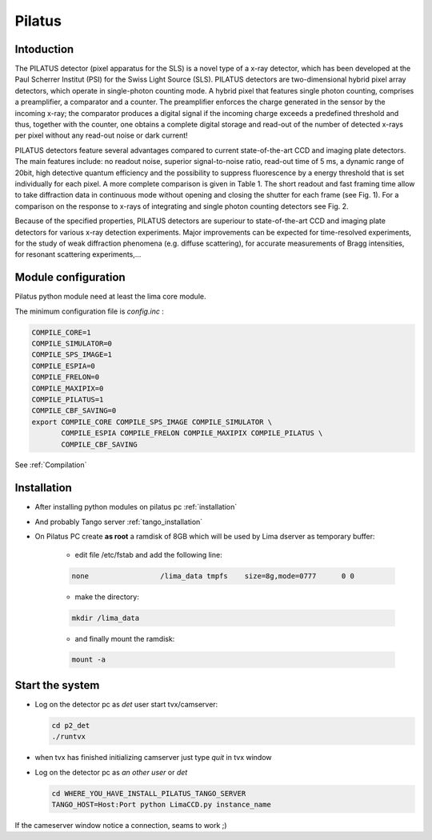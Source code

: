 .. _camera-pilatus:

Pilatus
-------

.. image:: Pilatus6M.jpg

Intoduction
```````````
The PILATUS detector (pixel apparatus for the SLS) is a novel type of a x-ray detector, which has been developed at the Paul Scherrer Institut (PSI) for the Swiss Light Source (SLS). PILATUS detectors are two-dimensional hybrid pixel array detectors, which operate in single-photon counting mode. A hybrid pixel that features single photon counting, comprises a preamplifier, a comparator and a counter. The preamplifier enforces the charge generated in the sensor by the incoming x-ray; the comparator produces a digital signal if the incoming charge exceeds a predefined threshold and thus, together with the counter, one obtains a complete digital storage and read-out of the number of detected x-rays per pixel without any read-out noise or dark current!

PILATUS detectors feature several advantages compared to current state-of-the-art CCD and imaging plate detectors. The main features include: no readout noise, superior signal-to-noise ratio, read-out time of 5 ms, a dynamic range of 20bit, high detective quantum efficiency and the possibility to suppress fluorescence by a energy threshold that is set individually for each pixel. A more complete comparison is given in Table 1. The short readout and fast framing time allow to take diffraction data in continuous mode without opening and closing the shutter for each frame (see Fig. 1). For a comparison on the response to x-rays of integrating and single photon counting detectors see Fig. 2.

Because of the specified properties, PILATUS detectors are superiour to state-of-the-art CCD and imaging plate detectors for various x-ray detection experiments. Major improvements can be expected for time-resolved experiments, for the study of weak diffraction phenomena (e.g. diffuse scattering), for accurate measurements of Bragg intensities, for resonant scattering experiments,...

Module configuration
````````````````````

Pilatus python module need at least the lima core module.

The minimum configuration file is *config.inc* :

.. code-block:: sh

  COMPILE_CORE=1
  COMPILE_SIMULATOR=0
  COMPILE_SPS_IMAGE=1
  COMPILE_ESPIA=0
  COMPILE_FRELON=0
  COMPILE_MAXIPIX=0
  COMPILE_PILATUS=1
  COMPILE_CBF_SAVING=0
  export COMPILE_CORE COMPILE_SPS_IMAGE COMPILE_SIMULATOR \
         COMPILE_ESPIA COMPILE_FRELON COMPILE_MAXIPIX COMPILE_PILATUS \
         COMPILE_CBF_SAVING


See :ref:`Compilation`


Installation
````````````

- After installing python modules on pilatus pc :ref:`installation`

- And probably Tango server :ref:`tango_installation`

- On Pilatus PC create **as root** a ramdisk of 8GB which will be used by Lima dserver as temporary buffer:

    * edit file /etc/fstab and add the following line: 
    
    .. code-block:: sh

      none                 /lima_data tmpfs    size=8g,mode=0777      0 0

    * make the directory: 

    .. code-block:: sh

      mkdir /lima_data

    * and finally mount the ramdisk: 

    .. code-block:: sh

      mount -a

Start the system
````````````````

- Log on the detector pc as *det* user start tvx/camserver:

  .. code-block:: sh

    cd p2_det
    ./runtvx

- when tvx has finished initializing camserver just type *quit* in tvx window

- Log on the detector pc as *an other user* or *det*

  .. code-block:: sh

    cd WHERE_YOU_HAVE_INSTALL_PILATUS_TANGO_SERVER
    TANGO_HOST=Host:Port python LimaCCD.py instance_name

If the cameserver window notice a connection, seams to work ;)
